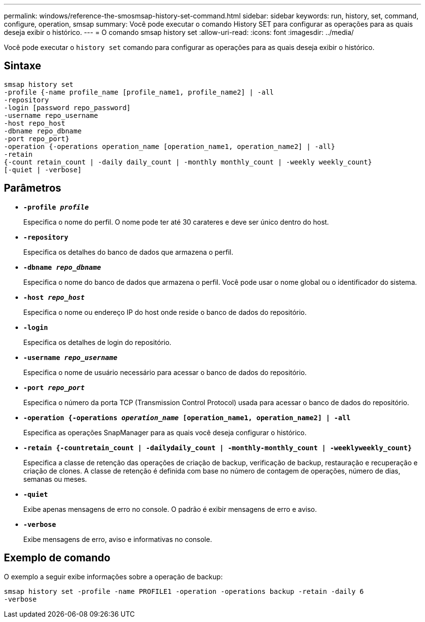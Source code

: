 ---
permalink: windows/reference-the-smosmsap-history-set-command.html 
sidebar: sidebar 
keywords: run, history, set, command, configure, operation, smsap 
summary: Você pode executar o comando History SET para configurar as operações para as quais deseja exibir o histórico. 
---
= O comando smsap history set
:allow-uri-read: 
:icons: font
:imagesdir: ../media/


[role="lead"]
Você pode executar o `history set` comando para configurar as operações para as quais deseja exibir o histórico.



== Sintaxe

[listing]
----

smsap history set
-profile {-name profile_name [profile_name1, profile_name2] | -all
-repository
-login [password repo_password]
-username repo_username
-host repo_host
-dbname repo_dbname
-port repo_port}
-operation {-operations operation_name [operation_name1, operation_name2] | -all}
-retain
{-count retain_count | -daily daily_count | -monthly monthly_count | -weekly weekly_count}
[-quiet | -verbose]
----


== Parâmetros

* *`-profile _profile_`*
+
Especifica o nome do perfil. O nome pode ter até 30 carateres e deve ser único dentro do host.

* *`-repository`*
+
Especifica os detalhes do banco de dados que armazena o perfil.

* *`-dbname _repo_dbname_`*
+
Especifica o nome do banco de dados que armazena o perfil. Você pode usar o nome global ou o identificador do sistema.

* *`-host _repo_host_`*
+
Especifica o nome ou endereço IP do host onde reside o banco de dados do repositório.

* *`-login`*
+
Especifica os detalhes de login do repositório.

* *`-username _repo_username_`*
+
Especifica o nome de usuário necessário para acessar o banco de dados do repositório.

* *`-port _repo_port_`*
+
Especifica o número da porta TCP (Transmission Control Protocol) usada para acessar o banco de dados do repositório.

* *`-operation {-operations _operation_name_ [operation_name1, operation_name2] | -all`*
+
Especifica as operações SnapManager para as quais você deseja configurar o histórico.

* *`-retain {-countretain_count | -dailydaily_count | -monthly-monthly_count | -weeklyweekly_count}`*
+
Especifica a classe de retenção das operações de criação de backup, verificação de backup, restauração e recuperação e criação de clones. A classe de retenção é definida com base no número de contagem de operações, número de dias, semanas ou meses.

* *`-quiet`*
+
Exibe apenas mensagens de erro no console. O padrão é exibir mensagens de erro e aviso.

* *`-verbose`*
+
Exibe mensagens de erro, aviso e informativas no console.





== Exemplo de comando

O exemplo a seguir exibe informações sobre a operação de backup:

[listing]
----
smsap history set -profile -name PROFILE1 -operation -operations backup -retain -daily 6
-verbose
----